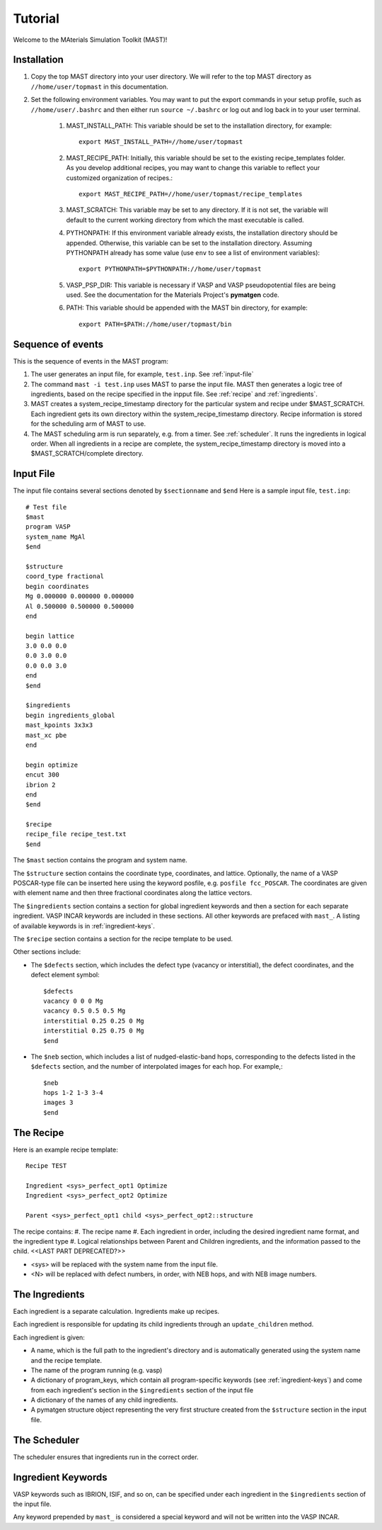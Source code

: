Tutorial
========
Welcome to the MAterials Simulation Toolkit (MAST)!

============
Installation
============
#. Copy the top MAST directory into your user directory. We will refer to the top MAST directory as ``//home/user/topmast`` in this documentation.

#. Set the following environment variables. You may want to put the export commands in your setup profile, such as ``//home/user/.bashrc`` and then either run ``source ~/.bashrc`` or log out and log back in to your user terminal.

    #. MAST_INSTALL_PATH: This variable should be set to the installation directory, for example::
    
        export MAST_INSTALL_PATH=//home/user/topmast

    #. MAST_RECIPE_PATH: Initially, this variable should be set to the existing recipe_templates folder. As you develop additional recipes, you may want to change this variable to reflect your customized organization of recipes.::
        
        export MAST_RECIPE_PATH=//home/user/topmast/recipe_templates

    #. MAST_SCRATCH: This variable may be set to any directory. If it is not set, the variable will default to the current working directory from which the mast executable is called.
    #. PYTHONPATH: If this environment variable already exists, the installation directory should be appended. Otherwise, this variable can be set to the installation directory. Assuming PYTHONPATH already has some value  (use ``env`` to see a list of environment variables):: 
        
        export PYTHONPATH=$PYTHONPATH://home/user/topmast
        
    #. VASP_PSP_DIR: This variable is necessary if VASP and VASP pseudopotential files are being used. See the documentation for the Materials Project's **pymatgen** code.
    #. PATH: This variable should be appended with the MAST bin directory, for example::
    
        export PATH=$PATH://home/user/topmast/bin

==================
Sequence of events
==================
This is the sequence of events in the MAST program:

#. The user generates an input file, for example, ``test.inp``. See :ref:`input-file`
#. The command ``mast -i test.inp`` uses MAST to parse the input file. MAST then generates a logic tree of ingredients, based on the recipe specified in the inpput file. See :ref:`recipe` and :ref:`ingredients`.
#. MAST creates a system_recipe_timestamp directory for the particular system and recipe under $MAST_SCRATCH. Each ingredient gets its own directory within the system_recipe_timestamp directory. Recipe information is stored for the scheduling arm of MAST to use.
#. The MAST scheduling arm is run separately, e.g. from a timer. See :ref:`scheduler`. It runs the ingredients in logical order. When all ingredients in a recipe are complete, the system_recipe_timestamp directory is moved into a $MAST_SCRATCH/complete directory.


.. _input-file:

===============
Input File
===============
The input file contains several sections denoted by ``$sectionname`` and ``$end``
Here is a sample input file, ``test.inp``::
    
    # Test file
    $mast
    program VASP
    system_name MgAl
    $end

    $structure
    coord_type fractional
    begin coordinates
    Mg 0.000000 0.000000 0.000000
    Al 0.500000 0.500000 0.500000
    end

    begin lattice
    3.0 0.0 0.0
    0.0 3.0 0.0
    0.0 0.0 3.0
    end
    $end

    $ingredients
    begin ingredients_global
    mast_kpoints 3x3x3
    mast_xc pbe
    end

    begin optimize
    encut 300
    ibrion 2
    end
    $end

    $recipe
    recipe_file recipe_test.txt
    $end

The ``$mast`` section contains the program and system name.

The ``$structure`` section contains the coordinate type, coordinates, and lattice. Optionally, the name of a VASP POSCAR-type file can be inserted here using the keyword posfile, e.g. ``posfile fcc_POSCAR``. The coordinates are given with element name and then three fractional coordinates along the lattice vectors.

The ``$ingredients`` section contains a section for global ingredient keywords and then a section for each separate ingredient. VASP INCAR keywords are included in these sections. All other keywords are prefaced with ``mast_``. A listing of available keywords is in :ref:`ingredient-keys`.

The ``$recipe`` section contains a section for the recipe template to be used.

Other sections include:

* The ``$defects`` section, which includes the defect type (vacancy or interstitial), the defect coordinates, and the defect element symbol::
    
    $defects
    vacancy 0 0 0 Mg
    vacancy 0.5 0.5 0.5 Mg
    interstitial 0.25 0.25 0 Mg
    interstitial 0.25 0.75 0 Mg
    $end

* The ``$neb`` section, which includes a list of nudged-elastic-band hops, corresponding to the defects listed in the ``$defects`` section, and the number of interpolated images for each hop. For example,::

    $neb
    hops 1-2 1-3 3-4
    images 3
    $end

.. _recipe:

=============
The Recipe
=============
Here is an example recipe template::

    Recipe TEST

    Ingredient <sys>_perfect_opt1 Optimize
    Ingredient <sys>_perfect_opt2 Optimize

    Parent <sys>_perfect_opt1 child <sys>_perfect_opt2::structure

The recipe contains:
#. The recipe name
#. Each ingredient in order, including the desired ingredient name format, and the ingredient type
#. Logical relationships between Parent and Children ingredients, and the information passed to the child. <<LAST PART DEPRECATED?>>

* <sys> will be replaced with the system name from the input file.
* <N> will be replaced with defect numbers, in order, with NEB hops, and with NEB image numbers.

.. _ingredients:

===============
The Ingredients
===============
Each ingredient is a separate calculation. Ingredients make up recipes.

Each ingredient is responsible for updating its child ingredients through an ``update_children`` method.

Each ingredient is given:

* A name, which is the full path to the ingredient's directory and is automatically generated using the system name and the recipe template.
* The name of the program running (e.g. vasp)
* A dictionary of program_keys, which contain all program-specific keywords (see :ref:`ingredient-keys`) and come from each ingredient's section in the ``$ingredients`` section of the input file
* A dictionary of the names of any child ingredients.
* A pymatgen structure object representing the very first structure created from the ``$structure`` section in the input file.

.. _scheduler:

===============
The Scheduler
===============
The scheduler ensures that ingredients run in the correct order.

.. _ingredient-keys:

===================
Ingredient Keywords
===================
VASP keywords such as IBRION, ISIF, and so on, can be specified under each ingredient in the ``$ingredients`` section of the input file.

Any keyword prepended by ``mast_`` is considered a special keyword and will not be written into the VASP INCAR.
